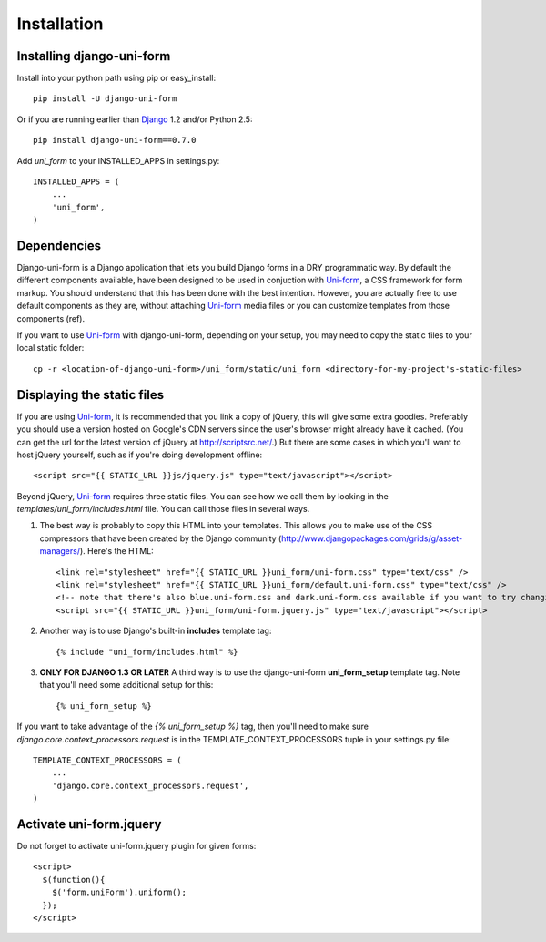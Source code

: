 ============
Installation
============

Installing django-uni-form
~~~~~~~~~~~~~~~~~~~~~~~~~~

Install into your python path using pip or easy_install::

    pip install -U django-uni-form

Or if you are running earlier than Django_ 1.2 and/or Python 2.5::

    pip install django-uni-form==0.7.0
    
Add `uni_form` to your INSTALLED_APPS in settings.py::

    INSTALLED_APPS = (
        ...
        'uni_form',
    )
    
Dependencies
~~~~~~~~~~~~

Django-uni-form is a Django application that lets you build Django forms in a DRY programmatic way. By default the different components available, have been designed to be used in conjuction with `Uni-form`_, a CSS framework for form markup. You should understand that this has been done with the best intention. However, you are actually free to use default components as they are, without attaching `Uni-form`_ media files or you can customize templates from those components (ref).

If you want to use `Uni-form`_ with django-uni-form, depending on your setup, you may need to copy the static files to your local static folder::

    cp -r <location-of-django-uni-form>/uni_form/static/uni_form <directory-for-my-project's-static-files>

Displaying the static files
~~~~~~~~~~~~~~~~~~~~~~~~~~~

If you are using `Uni-form`_, it is recommended that you link a copy of jQuery, this will give some extra goodies. Preferably you should use a version hosted on Google's CDN servers since the user's browser might already have it cached.  (You can get the url for the latest version of jQuery at http://scriptsrc.net/.)  But there are some cases in which you'll want to host jQuery yourself, such as if you're doing development offline::

    <script src="{{ STATIC_URL }}js/jquery.js" type="text/javascript"></script>

Beyond jQuery, `Uni-form`_ requires three static files. You can see how we call them by looking in the `templates/uni_form/includes.html` file. You can call those files in several ways.

1. The best way is probably to copy this HTML into your templates. This allows you to make use of the CSS compressors that have been created by the Django community (http://www.djangopackages.com/grids/g/asset-managers/). Here's the HTML::

    <link rel="stylesheet" href="{{ STATIC_URL }}uni_form/uni-form.css" type="text/css" />
    <link rel="stylesheet" href="{{ STATIC_URL }}uni_form/default.uni-form.css" type="text/css" />
    <!-- note that there's also blue.uni-form.css and dark.uni-form.css available if you want to try changing defaults up -->
    <script src="{{ STATIC_URL }}uni_form/uni-form.jquery.js" type="text/javascript"></script>

2. Another way is to use Django's built-in **includes** template tag::

    {% include "uni_form/includes.html" %}
    
3. **ONLY FOR DJANGO 1.3 OR LATER** A third way is to use the django-uni-form **uni_form_setup** template tag.  Note that you'll need some additional setup for this::

    {% uni_form_setup %}

If you want to take advantage of the `{% uni_form_setup %}` tag, then you'll need to make sure `django.core.context_processors.request` is in the  TEMPLATE_CONTEXT_PROCESSORS tuple in your settings.py file::

    TEMPLATE_CONTEXT_PROCESSORS = (
        ...
        'django.core.context_processors.request',
    )

Activate uni-form.jquery
~~~~~~~~~~~~~~~~~~~~~~~~

Do not forget to activate uni-form.jquery plugin for given forms::

    <script>
      $(function(){
        $('form.uniForm').uniform();
      });
    </script>


.. _Django: http://djangoproject.com
.. _`Uni-form`: http://sprawsm.com/uni-form
